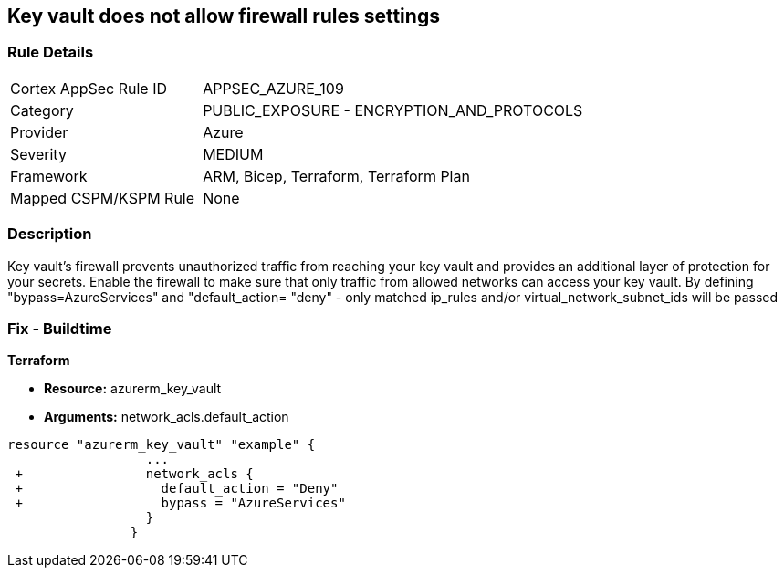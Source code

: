 == Key vault does not allow firewall rules settings
// Azure Key Vault does not allow firewall rules settings


=== Rule Details

[cols="1,2"]
|===
|Cortex AppSec Rule ID |APPSEC_AZURE_109
|Category |PUBLIC_EXPOSURE - ENCRYPTION_AND_PROTOCOLS
|Provider |Azure
|Severity |MEDIUM
|Framework |ARM, Bicep, Terraform, Terraform Plan
|Mapped CSPM/KSPM Rule |None
|===


=== Description 


Key vault's firewall prevents unauthorized traffic from reaching your key vault and provides an additional layer of protection for your secrets.
Enable the firewall to make sure that only traffic from allowed networks can access your key vault.
By defining "bypass=AzureServices" and "default_action= "deny" - only matched ip_rules and/or virtual_network_subnet_ids will be passed

=== Fix - Buildtime


*Terraform* 


* *Resource:* azurerm_key_vault
* *Arguments:* network_acls.default_action


[source,go]
----
resource "azurerm_key_vault" "example" {
                  ...
 +                network_acls {
 +                  default_action = "Deny"
 +                  bypass = "AzureServices" 
                  }
                }
----

